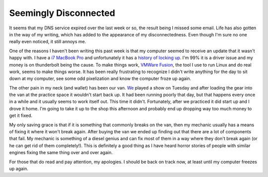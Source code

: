 Seemingly Disconnected
######################

It seems that my DNS service expired over the last week or so, the
result being I missed some email. Life has also gotten in the way of my
writing, which has added to the appearance of my disconnectedness. Even
though I'm sure no one really even noticed, it still annoys me.

One of the reasons I haven't been writing this past week is that my
computer seemed to receive an update that it wasn't happy with. I have a
`i7 MacBook Pro`_ and unfortunately it has a `history of locking up`_.
I'm 99% it is a driver issue and my money is on thunderbolt being the
cause. To make things work, `VMWare Fusion`_, the tool I use to run
Linux and do real work, seems to make things worse. It has been really
frustrating to recognize I didn't write anything for the day to sit down
at my computer, see some odd pixelization and know the computer froze up
again.

The other pain in my neck (and wallet) has been our van. `We`_ played a
show on Tuesday and after loading the gear into the van at the practice
space it wouldn't start back up. It had been running poorly that day,
but that happens every once in a while and it usually seems to work
itself out. This time it didn't. Fortunately, after we practiced it did
start up and I drove it home. I'm going to take it up to the shop this
afternoon and probably end up dropping way too much money to get it
fixed.

My only saving grace is that if it is something that commonly breaks on
the van, then my mechanic usually has a means of fixing it where it
won't break again. After buying the van we ended up finding out that
there are a lot of components that fail. My mechanic is something of a
diesel genius and can fix most of them in a way where they don't break
again (or he can get rid of them completely!). This is definitely a good
thing as I have heard horror stories of people with similar engines
fixing the same thing over and over again.

For those that do read and pay attention, my apologies. I should be back
on track now, at least until my computer freezes up again.

.. _i7 MacBook Pro: http://www.apple.com/macbookpro/
.. _history of locking up: https://discussions.apple.com/thread/2768351?start=0&tstart=0
.. _VMWare Fusion: http://www.vmware.com/mac
.. _We: http://umemusic.com


.. author:: default
.. categories:: general
.. tags:: life, programming
.. comments::
